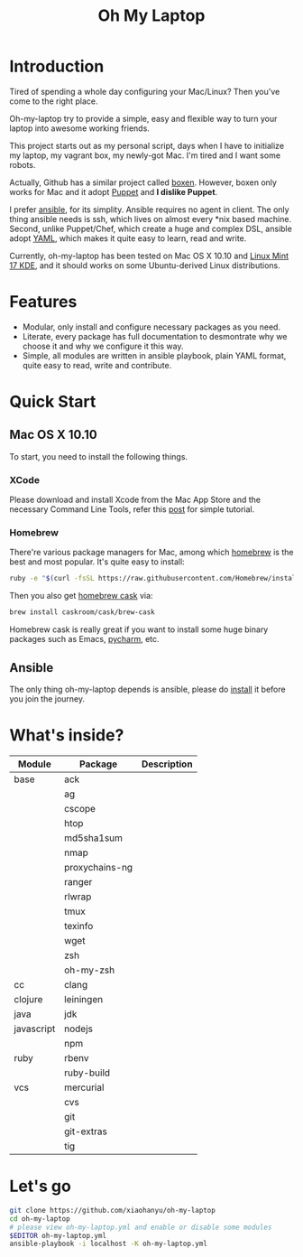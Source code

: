 #+TITLE: Oh My Laptop

* Introduction

Tired of spending a whole day configuring your Mac/Linux? Then you've come to
the right place.

Oh-my-laptop try to provide a simple, easy and flexible way to turn your laptop
into awesome working friends.

This project starts out as my personal script, days when I have to initialize
my laptop, my vagrant box, my newly-got Mac. I'm tired and I want some
robots.

Actually, Github has a similar project called [[https://boxen.github.com/][boxen]]. However, boxen only works
for Mac and it adopt [[http://puppetlabs.com/][Puppet]] and *I dislike Puppet*.

I prefer [[http://www.ansible.com/][ansible]], for its simplity. Ansible requires no agent in client. The
only thing ansible needs is ssh, which lives on almost every *nix based
machine. Second, unlike Puppet/Chef, which create a huge and complex DSL,
ansible adopt [[http://www.yaml.org/][YAML]], which makes it quite easy to learn, read and write.

Currently, oh-my-laptop has been tested on Mac OS X 10.10 and [[http://blog.linuxmint.com/?p=2653][Linux Mint 17
KDE]], and it should works on some Ubuntu-derived Linux distributions.

* Features

- Modular, only install and configure necessary packages as you need.
- Literate, every package has full documentation to desmontrate why we choose
  it and why we configure it this way.
- Simple, all modules are written in ansible playbook, plain YAML format, quite
  easy to read, write and contribute.

* Quick Start

** Mac OS X 10.10

To start, you need to install the following things.

*** XCode

Please download and install Xcode from the Mac App Store and the necessary
Command Line Tools, refer this [[http://railsapps.github.io/xcode-command-line-tools.html][post]] for simple tutorial.

*** Homebrew

There're various package managers for Mac, among which [[http://brew.sh/][homebrew]] is the best and
most popular. It's quite easy to install:

#+BEGIN_SRC sh
ruby -e "$(curl -fsSL https://raw.githubusercontent.com/Homebrew/install/master/install)"
#+END_SRC

Then you also get [[http://caskroom.io/][homebrew cask]] via:

#+BEGIN_SRC sh
brew install caskroom/cask/brew-cask
#+END_SRC

Homebrew cask is really great if you want to install some huge binary packages
such as Emacs, [[https://www.jetbrains.com/pycharm/][pycharm]], etc.


** Ansible

The only thing oh-my-laptop depends is ansible, please do [[http://docs.ansible.com/intro_installation.html][install]] it before you
join the journey.

* What's inside?

| Module     | Package        | Description |
|------------+----------------+-------------|
| base       | ack            |             |
|            | ag             |             |
|            | cscope         |             |
|            | htop           |             |
|            | md5sha1sum     |             |
|            | nmap           |             |
|            | proxychains-ng |             |
|            | ranger         |             |
|            | rlwrap         |             |
|            | tmux           |             |
|            | texinfo        |             |
|            | wget           |             |
|            | zsh            |             |
|            | oh-my-zsh      |             |
| cc         | clang          |             |
| clojure    | leiningen      |             |
| java       | jdk            |             |
| javascript | nodejs         |             |
|            | npm            |             |
| ruby       | rbenv          |             |
|            | ruby-build     |             |
| vcs        | mercurial      |             |
|            | cvs            |             |
|            | git            |             |
|            | git-extras     |             |
|            | tig            |             |


* Let's go

#+BEGIN_SRC sh
git clone https://github.com/xiaohanyu/oh-my-laptop
cd oh-my-laptop
# please view oh-my-laptop.yml and enable or disable some modules
$EDITOR oh-my-laptop.yml
ansible-playbook -i localhost -K oh-my-laptop.yml
#+END_SRC
